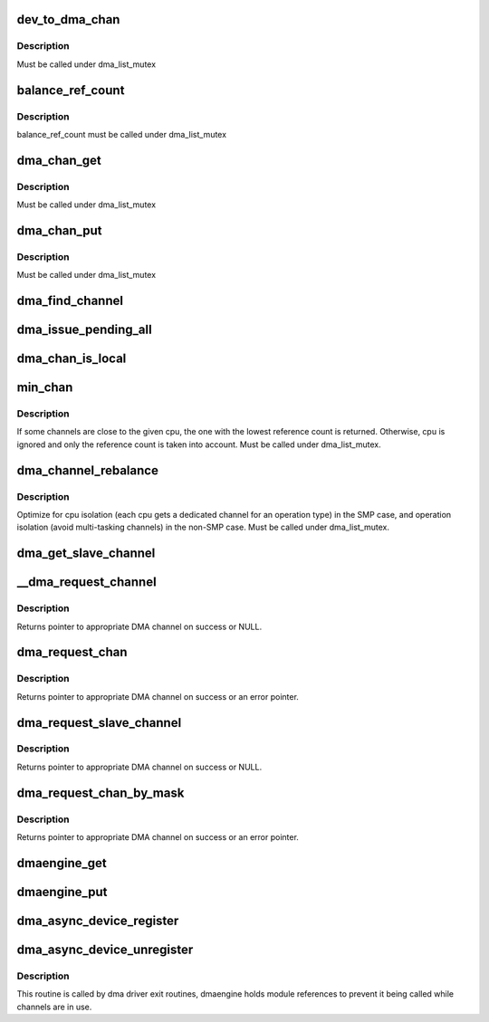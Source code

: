 .. -*- coding: utf-8; mode: rst -*-
.. src-file: drivers/dma/dmaengine.c

.. _`dev_to_dma_chan`:

dev_to_dma_chan
===============

.. c:function:: struct dma_chan *dev_to_dma_chan(struct device *dev)

    convert a device pointer to the its sysfs container object \ ``dev``\  - device node

    :param struct device \*dev:
        *undescribed*

.. _`dev_to_dma_chan.description`:

Description
-----------

Must be called under dma_list_mutex

.. _`balance_ref_count`:

balance_ref_count
=================

.. c:function:: void balance_ref_count(struct dma_chan *chan)

    catch up the channel reference count \ ``chan``\  - channel to balance ->client_count versus dmaengine_ref_count

    :param struct dma_chan \*chan:
        *undescribed*

.. _`balance_ref_count.description`:

Description
-----------

balance_ref_count must be called under dma_list_mutex

.. _`dma_chan_get`:

dma_chan_get
============

.. c:function:: int dma_chan_get(struct dma_chan *chan)

    try to grab a dma channel's parent driver module \ ``chan``\  - channel to grab

    :param struct dma_chan \*chan:
        *undescribed*

.. _`dma_chan_get.description`:

Description
-----------

Must be called under dma_list_mutex

.. _`dma_chan_put`:

dma_chan_put
============

.. c:function:: void dma_chan_put(struct dma_chan *chan)

    drop a reference to a dma channel's parent driver module \ ``chan``\  - channel to release

    :param struct dma_chan \*chan:
        *undescribed*

.. _`dma_chan_put.description`:

Description
-----------

Must be called under dma_list_mutex

.. _`dma_find_channel`:

dma_find_channel
================

.. c:function:: struct dma_chan *dma_find_channel(enum dma_transaction_type tx_type)

    find a channel to carry out the operation

    :param enum dma_transaction_type tx_type:
        transaction type

.. _`dma_issue_pending_all`:

dma_issue_pending_all
=====================

.. c:function:: void dma_issue_pending_all( void)

    flush all pending operations across all channels

    :param  void:
        no arguments

.. _`dma_chan_is_local`:

dma_chan_is_local
=================

.. c:function:: bool dma_chan_is_local(struct dma_chan *chan, int cpu)

    returns true if the channel is in the same numa-node as the cpu

    :param struct dma_chan \*chan:
        *undescribed*

    :param int cpu:
        *undescribed*

.. _`min_chan`:

min_chan
========

.. c:function:: struct dma_chan *min_chan(enum dma_transaction_type cap, int cpu)

    returns the channel with min count and in the same numa-node as the cpu

    :param enum dma_transaction_type cap:
        capability to match

    :param int cpu:
        cpu index which the channel should be close to

.. _`min_chan.description`:

Description
-----------

If some channels are close to the given cpu, the one with the lowest
reference count is returned. Otherwise, cpu is ignored and only the
reference count is taken into account.
Must be called under dma_list_mutex.

.. _`dma_channel_rebalance`:

dma_channel_rebalance
=====================

.. c:function:: void dma_channel_rebalance( void)

    redistribute the available channels

    :param  void:
        no arguments

.. _`dma_channel_rebalance.description`:

Description
-----------

Optimize for cpu isolation (each cpu gets a dedicated channel for an
operation type) in the SMP case,  and operation isolation (avoid
multi-tasking channels) in the non-SMP case.  Must be called under
dma_list_mutex.

.. _`dma_get_slave_channel`:

dma_get_slave_channel
=====================

.. c:function:: struct dma_chan *dma_get_slave_channel(struct dma_chan *chan)

    try to get specific channel exclusively

    :param struct dma_chan \*chan:
        target channel

.. _`__dma_request_channel`:

__dma_request_channel
=====================

.. c:function:: struct dma_chan *__dma_request_channel(const dma_cap_mask_t *mask, dma_filter_fn fn, void *fn_param)

    try to allocate an exclusive channel

    :param const dma_cap_mask_t \*mask:
        capabilities that the channel must satisfy

    :param dma_filter_fn fn:
        optional callback to disposition available channels

    :param void \*fn_param:
        opaque parameter to pass to dma_filter_fn

.. _`__dma_request_channel.description`:

Description
-----------

Returns pointer to appropriate DMA channel on success or NULL.

.. _`dma_request_chan`:

dma_request_chan
================

.. c:function:: struct dma_chan *dma_request_chan(struct device *dev, const char *name)

    try to allocate an exclusive slave channel

    :param struct device \*dev:
        pointer to client device structure

    :param const char \*name:
        slave channel name

.. _`dma_request_chan.description`:

Description
-----------

Returns pointer to appropriate DMA channel on success or an error pointer.

.. _`dma_request_slave_channel`:

dma_request_slave_channel
=========================

.. c:function:: struct dma_chan *dma_request_slave_channel(struct device *dev, const char *name)

    try to allocate an exclusive slave channel

    :param struct device \*dev:
        pointer to client device structure

    :param const char \*name:
        slave channel name

.. _`dma_request_slave_channel.description`:

Description
-----------

Returns pointer to appropriate DMA channel on success or NULL.

.. _`dma_request_chan_by_mask`:

dma_request_chan_by_mask
========================

.. c:function:: struct dma_chan *dma_request_chan_by_mask(const dma_cap_mask_t *mask)

    allocate a channel satisfying certain capabilities

    :param const dma_cap_mask_t \*mask:
        capabilities that the channel must satisfy

.. _`dma_request_chan_by_mask.description`:

Description
-----------

Returns pointer to appropriate DMA channel on success or an error pointer.

.. _`dmaengine_get`:

dmaengine_get
=============

.. c:function:: void dmaengine_get( void)

    register interest in dma_channels

    :param  void:
        no arguments

.. _`dmaengine_put`:

dmaengine_put
=============

.. c:function:: void dmaengine_put( void)

    let dma drivers be removed when ref_count == 0

    :param  void:
        no arguments

.. _`dma_async_device_register`:

dma_async_device_register
=========================

.. c:function:: int dma_async_device_register(struct dma_device *device)

    registers DMA devices found

    :param struct dma_device \*device:
        \ :c:type:`struct dma_device <dma_device>`

.. _`dma_async_device_unregister`:

dma_async_device_unregister
===========================

.. c:function:: void dma_async_device_unregister(struct dma_device *device)

    unregister a DMA device

    :param struct dma_device \*device:
        \ :c:type:`struct dma_device <dma_device>`

.. _`dma_async_device_unregister.description`:

Description
-----------

This routine is called by dma driver exit routines, dmaengine holds module
references to prevent it being called while channels are in use.

.. This file was automatic generated / don't edit.

